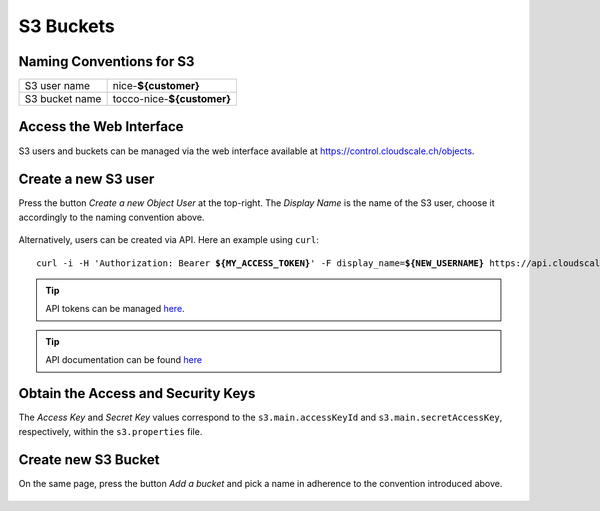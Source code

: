 S3 Buckets
==========

Naming Conventions for S3
--------------------------
================= ============================
 S3 user name      nice-**${customer}**
 S3 bucket name    tocco-nice-**${customer}**
================= ============================


Access the Web Interface
------------------------

S3 users and buckets can be managed via the web interface available at https://control.cloudscale.ch/objects.


Create a new S3 user
--------------------

Press the button *Create a new Object User* at the top-right. The *Display Name* is the name of the S3 user,
choose it accordingly to the naming convention above.

.. figure:: resources/s3_cloudscale_webclient.png

.. figure:: resources/create_new_user.png

Alternatively, users can be created via API. Here an example using ``curl``:

.. parsed-literal::

        curl -i -H 'Authorization: Bearer **${MY_ACCESS_TOKEN}**' -F display_name=\ **${NEW_USERNAME}** https\://api.cloudscale.ch/v1/objects-users

.. tip::

    API tokens can be managed `here <https://control.cloudscale.ch/user/api-tokens>`__.

.. tip::

    API documentation can be found `here <https://www.cloudscale.ch/en/api/v1#objects-users>`__


.. _s3-obtain-key:

Obtain the Access and Security Keys
-----------------------------------

The *Access Key* and *Secret Key* values correspond to the ``s3.main.accessKeyId`` and
``s3.main.secretAccessKey``, respectively, within the ``s3.properties`` file.

.. figure:: resources/check_keys.png

.. todo::

    Link to S3 properties description.


Create new S3 Bucket
--------------------

On the same page, press the button *Add a bucket* and pick a name in adherence to the
convention introduced above.

.. figure:: resources/add_bucket.png
